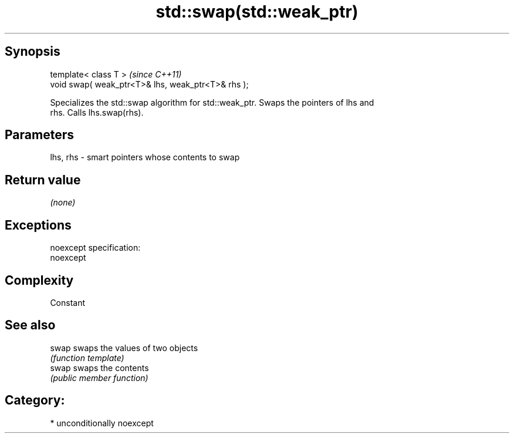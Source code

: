 .TH std::swap(std::weak_ptr) 3 "Sep  4 2015" "2.0 | http://cppreference.com" "C++ Standard Libary"
.SH Synopsis
   template< class T >                               \fI(since C++11)\fP
   void swap( weak_ptr<T>& lhs, weak_ptr<T>& rhs );

   Specializes the std::swap algorithm for std::weak_ptr. Swaps the pointers of lhs and
   rhs. Calls lhs.swap(rhs).

.SH Parameters

   lhs, rhs - smart pointers whose contents to swap

.SH Return value

   \fI(none)\fP

.SH Exceptions

   noexcept specification:
   noexcept

.SH Complexity

   Constant

.SH See also

   swap swaps the values of two objects
        \fI(function template)\fP
   swap swaps the contents
        \fI(public member function)\fP

.SH Category:

     * unconditionally noexcept
